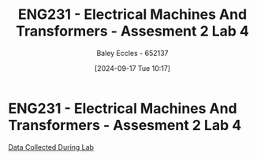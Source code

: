 :PROPERTIES:
:ID:       2efbfff1-5be0-4ca3-9a5c-4a2e0373d72d
:END:
#+title: ENG231 - Electrical Machines And Transformers - Assesment 2 Lab 4
#+date: [2024-09-17 Tue 10:17]
#+AUTHOR: Baley Eccles - 652137
#+STARTUP: latexpreview

* ENG231 - Electrical Machines And Transformers - Assesment 2 Lab 4
[[file:~/UTAS/ENG231 - Electrical Machines And Transformers/Lab 4/Data.ods][Data Collected During Lab]]

